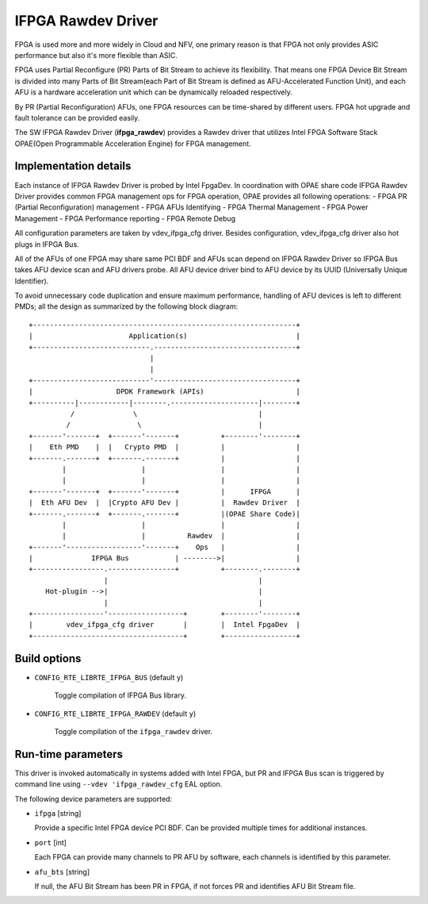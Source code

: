 ..  SPDX-License-Identifier: BSD-3-Clause
    Copyright(c) 2018 Intel Corporation.

IFPGA Rawdev Driver
======================

FPGA is used more and more widely in Cloud and NFV, one primary reason is
that FPGA not only provides ASIC performance but also it's more flexible
than ASIC.

FPGA uses Partial Reconfigure (PR) Parts of Bit Stream to achieve its
flexibility. That means one FPGA Device Bit Stream is divided into many Parts
of Bit Stream(each Part of Bit Stream is defined as AFU-Accelerated Function
Unit), and each AFU is a hardware acceleration unit which can be dynamically
reloaded respectively.

By PR (Partial Reconfiguration) AFUs, one FPGA resources can be time-shared by
different users. FPGA hot upgrade and fault tolerance can be provided easily.

The SW IFPGA Rawdev Driver (**ifpga_rawdev**) provides a Rawdev driver
that utilizes Intel FPGA Software Stack OPAE(Open Programmable Acceleration
Engine) for FPGA management.

Implementation details
----------------------

Each instance of IFPGA Rawdev Driver is probed by Intel FpgaDev. In coordination
with OPAE share code IFPGA Rawdev Driver provides common FPGA management ops
for FPGA operation, OPAE provides all following operations:
- FPGA PR (Partial Reconfiguration) management
- FPGA AFUs Identifying
- FPGA Thermal Management
- FPGA Power Management
- FPGA Performance reporting
- FPGA Remote Debug

All configuration parameters are taken by vdev_ifpga_cfg driver. Besides
configuration, vdev_ifpga_cfg driver also hot plugs in IFPGA Bus.

All of the AFUs of one FPGA may share same PCI BDF and AFUs scan depend on
IFPGA Rawdev Driver so IFPGA Bus takes AFU device scan and AFU drivers probe.
All AFU device driver bind to AFU device by its UUID (Universally Unique
Identifier).

To avoid unnecessary code duplication and ensure maximum performance,
handling of AFU devices is left to different PMDs; all the design as
summarized by the following block diagram::

     +---------------------------------------------------------------+
     |                       Application(s)                          |
     +----------------------------.----------------------------------+
                                  |
                                  |
     +----------------------------'----------------------------------+
     |                    DPDK Framework (APIs)                      |
     +----------|------------|--------.---------------------|--------+
               /              \                             |
              /                \                            |
     +-------'-------+  +-------'-------+          +--------'--------+
     |    Eth PMD    |  |   Crypto PMD  |          |                 |
     +-------.-------+  +-------.-------+          |                 |
             |                  |                  |                 |
             |                  |                  |                 |
     +-------'-------+  +-------'-------+          |      IFPGA      |
     |  Eth AFU Dev  |  |Crypto AFU Dev |          |  Rawdev Driver  |
     +-------.-------+  +-------.-------+          |(OPAE Share Code)|
             |                  |                  |                 |
             |                  |          Rawdev  |                 |
     +-------'------------------'-------+    Ops   |                 |
     |              IFPGA Bus           | -------->|                 |
     +-----------------.----------------+          +--------.--------+
                       |                                    |
         Hot-plugin -->|                                    |
                       |                                    |
     +-----------------'------------------+        +--------'--------+
     |        vdev_ifpga_cfg driver       |        |  Intel FpgaDev  |
     +------------------------------------+        +-----------------+

Build options
-------------

- ``CONFIG_RTE_LIBRTE_IFPGA_BUS`` (default ``y``)

   Toggle compilation of IFPGA Bus library.

- ``CONFIG_RTE_LIBRTE_IFPGA_RAWDEV`` (default ``y``)

   Toggle compilation of the ``ifpga_rawdev`` driver.

Run-time parameters
-------------------

This driver is invoked automatically in systems added with Intel FPGA,
but PR and IFPGA Bus scan is triggered by command line using
``--vdev 'ifpga_rawdev_cfg`` EAL option.

The following device parameters are supported:

- ``ifpga`` [string]

  Provide a specific Intel FPGA device PCI BDF. Can be provided multiple
  times for additional instances.

- ``port`` [int]

  Each FPGA can provide many channels to PR AFU by software, each channels
  is identified by this parameter.

- ``afu_bts`` [string]

  If null, the AFU Bit Stream has been PR in FPGA, if not forces PR and
  identifies AFU Bit Stream file.
